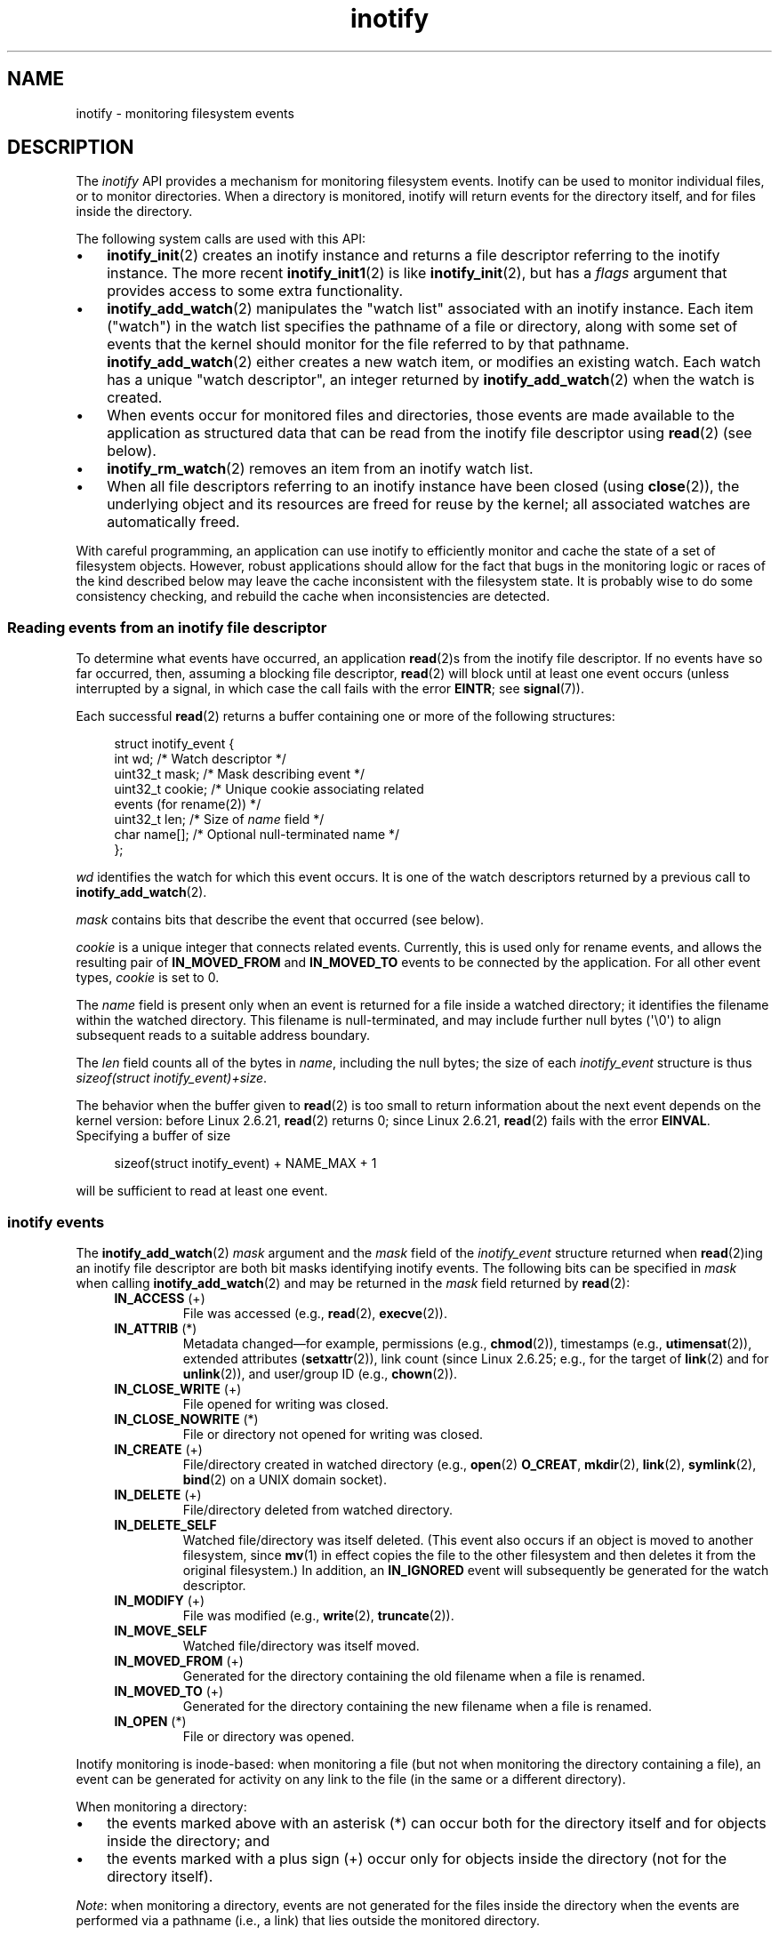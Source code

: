 .\" Copyright (C) 2006, 2014 Michael Kerrisk <mtk.manpages@gmail.com>
.\" Copyright (C) 2014 Heinrich Schuchardt <xypron.glpk@gmx.de>
.\"
.\" SPDX-License-Identifier: Linux-man-pages-copyleft
.\"
.TH inotify 7 (date) "Linux man-pages (unreleased)"
.SH NAME
inotify \- monitoring filesystem events
.SH DESCRIPTION
The
.I inotify
API provides a mechanism for monitoring filesystem events.
Inotify can be used to monitor individual files,
or to monitor directories.
When a directory is monitored, inotify will return events
for the directory itself, and for files inside the directory.
.P
The following system calls are used with this API:
.IP \[bu] 3
.BR inotify_init (2)
creates an inotify instance and returns a file descriptor
referring to the inotify instance.
The more recent
.BR inotify_init1 (2)
is like
.BR inotify_init (2),
but has a
.I flags
argument that provides access to some extra functionality.
.IP \[bu]
.BR inotify_add_watch (2)
manipulates the "watch list" associated with an inotify instance.
Each item ("watch") in the watch list specifies the pathname of
a file or directory,
along with some set of events that the kernel should monitor for the
file referred to by that pathname.
.BR inotify_add_watch (2)
either creates a new watch item, or modifies an existing watch.
Each watch has a unique "watch descriptor", an integer
returned by
.BR inotify_add_watch (2)
when the watch is created.
.IP \[bu]
When events occur for monitored files and directories,
those events are made available to the application as structured data that
can be read from the inotify file descriptor using
.BR read (2)
(see below).
.IP \[bu]
.BR inotify_rm_watch (2)
removes an item from an inotify watch list.
.IP \[bu]
When all file descriptors referring to an inotify
instance have been closed (using
.BR close (2)),
the underlying object and its resources are
freed for reuse by the kernel;
all associated watches are automatically freed.
.P
With careful programming,
an application can use inotify to efficiently monitor and cache
the state of a set of filesystem objects.
However, robust applications should allow for the fact that bugs
in the monitoring logic or races of the kind described below
may leave the cache inconsistent with the filesystem state.
It is probably wise to do some consistency checking,
and rebuild the cache when inconsistencies are detected.
.SS Reading events from an inotify file descriptor
To determine what events have occurred, an application
.BR read (2)s
from the inotify file descriptor.
If no events have so far occurred, then,
assuming a blocking file descriptor,
.BR read (2)
will block until at least one event occurs
(unless interrupted by a signal,
in which case the call fails with the error
.BR EINTR ;
see
.BR signal (7)).
.P
Each successful
.BR read (2)
returns a buffer containing one or more of the following structures:
.P
.in +4n
.EX
struct inotify_event {
    int      wd;       /* Watch descriptor */
.\" FIXME . The type of the 'wd' field should probably be "int32_t".
.\" I submitted a patch to fix this.  See the LKML thread
.\" "[patch] Fix type errors in inotify interfaces", 18 Nov 2008
.\" glibc bug filed: https://www.sourceware.org/bugzilla/show_bug.cgi?id=7040
    uint32_t mask;     /* Mask describing event */
    uint32_t cookie;   /* Unique cookie associating related
                          events (for rename(2)) */
    uint32_t len;      /* Size of \f[I]name\f[] field */
    char     name[];   /* Optional null\-terminated name */
};
.EE
.in
.P
.I wd
identifies the watch for which this event occurs.
It is one of the watch descriptors returned by a previous call to
.BR inotify_add_watch (2).
.P
.I mask
contains bits that describe the event that occurred (see below).
.P
.I cookie
is a unique integer that connects related events.
Currently, this is used only for rename events, and
allows the resulting pair of
.B IN_MOVED_FROM
and
.B IN_MOVED_TO
events to be connected by the application.
For all other event types,
.I cookie
is set to 0.
.P
The
.I name
field is present only when an event is returned
for a file inside a watched directory;
it identifies the filename within the watched directory.
This filename is null-terminated,
and may include further null bytes (\[aq]\[rs]0\[aq])
to align subsequent reads to a suitable address boundary.
.P
The
.I len
field counts all of the bytes in
.IR name ,
including the null bytes;
the size of each
.I inotify_event
structure is thus
.IR "sizeof(struct inotify_event)+size" .
.P
The behavior when the buffer given to
.BR read (2)
is too small to return information about the next event depends
on the kernel version: before Linux 2.6.21,
.BR read (2)
returns 0; since Linux 2.6.21,
.BR read (2)
fails with the error
.BR EINVAL .
Specifying a buffer of size
.P
.in +4n
.EX
sizeof(struct inotify_event) + NAME_MAX + 1
.EE
.in
.P
will be sufficient to read at least one event.
.SS inotify events
The
.BR inotify_add_watch (2)
.I mask
argument and the
.I mask
field of the
.I inotify_event
structure returned when
.BR read (2)ing
an inotify file descriptor are both bit masks identifying
inotify events.
The following bits can be specified in
.I mask
when calling
.BR inotify_add_watch (2)
and may be returned in the
.I mask
field returned by
.BR read (2):
.RS 4
.TP
.BR IN_ACCESS " (+)"
File was accessed (e.g.,
.BR read (2),
.BR execve (2)).
.TP
.BR IN_ATTRIB " (*)"
Metadata changed\[em]for example, permissions (e.g.,
.BR chmod (2)),
timestamps (e.g.,
.BR utimensat (2)),
extended attributes
.RB ( setxattr (2)),
link count (since Linux 2.6.25; e.g.,
.\" FIXME .
.\" Events do not occur for link count changes on a file inside a monitored
.\" directory. This differs from other metadata changes for files inside
.\" a monitored directory.
for the target of
.BR link (2)
and for
.BR unlink (2)),
and user/group ID (e.g.,
.BR chown (2)).
.TP
.BR IN_CLOSE_WRITE " (+)"
File opened for writing was closed.
.TP
.BR IN_CLOSE_NOWRITE " (*)"
File or directory not opened for writing was closed.
.TP
.BR IN_CREATE " (+)"
File/directory created in watched directory (e.g.,
.BR open (2)
.BR O_CREAT ,
.BR mkdir (2),
.BR link (2),
.BR symlink (2),
.BR bind (2)
on a UNIX domain socket).
.TP
.BR IN_DELETE " (+)"
File/directory deleted from watched directory.
.TP
.B IN_DELETE_SELF
Watched file/directory was itself deleted.
(This event also occurs if an object is moved to another filesystem,
since
.BR mv (1)
in effect copies the file to the other filesystem and
then deletes it from the original filesystem.)
In addition, an
.B IN_IGNORED
event will subsequently be generated for the watch descriptor.
.TP
.BR IN_MODIFY " (+)"
File was modified (e.g.,
.BR write (2),
.BR truncate (2)).
.TP
.B IN_MOVE_SELF
Watched file/directory was itself moved.
.TP
.BR IN_MOVED_FROM " (+)"
Generated for the directory containing the old filename
when a file is renamed.
.TP
.BR IN_MOVED_TO " (+)"
Generated for the directory containing the new filename
when a file is renamed.
.TP
.BR IN_OPEN " (*)"
File or directory was opened.
.RE
.P
Inotify monitoring is inode-based: when monitoring a file
(but not when monitoring the directory containing a file),
an event can be generated for activity on any link to the file
(in the same or a different directory).
.P
When monitoring a directory:
.IP \[bu] 3
the events marked above with an asterisk (*) can occur both
for the directory itself and for objects inside the directory; and
.IP \[bu]
the events marked with a plus sign (+) occur only for objects
inside the directory (not for the directory itself).
.P
.IR Note :
when monitoring a directory,
events are not generated for the files inside the directory
when the events are performed via a pathname (i.e., a link)
that lies outside the monitored directory.
.P
When events are generated for objects inside a watched directory, the
.I name
field in the returned
.I inotify_event
structure identifies the name of the file within the directory.
.P
The
.B IN_ALL_EVENTS
macro is defined as a bit mask of all of the above events.
This macro can be used as the
.I mask
argument when calling
.BR inotify_add_watch (2).
.P
Two additional convenience macros are defined:
.RS 4
.TP
.B IN_MOVE
Equates to
.BR "IN_MOVED_FROM | IN_MOVED_TO" .
.TP
.B IN_CLOSE
Equates to
.BR "IN_CLOSE_WRITE | IN_CLOSE_NOWRITE" .
.RE
.P
The following further bits can be specified in
.I mask
when calling
.BR inotify_add_watch (2):
.RS 4
.TP
.BR IN_DONT_FOLLOW " (since Linux 2.6.15)"
Don't dereference
.I pathname
if it is a symbolic link.
.TP
.BR IN_EXCL_UNLINK " (since Linux 2.6.36)"
.\" commit 8c1934c8d70b22ca8333b216aec6c7d09fdbd6a6
By default, when watching events on the children of a directory,
events are generated for children even after they have been unlinked
from the directory.
This can result in large numbers of uninteresting events for
some applications (e.g., if watching
.IR /tmp ,
in which many applications create temporary files whose
names are immediately unlinked).
Specifying
.B IN_EXCL_UNLINK
changes the default behavior,
so that events are not generated for children after
they have been unlinked from the watched directory.
.TP
.B IN_MASK_ADD
If a watch instance already exists for the filesystem object corresponding to
.IR pathname ,
add (OR) the events in
.I mask
to the watch mask (instead of replacing the mask);
the error
.B EINVAL
results if
.B IN_MASK_CREATE
is also specified.
.TP
.B IN_ONESHOT
Monitor the filesystem object corresponding to
.I pathname
for one event, then remove from
watch list.
.TP
.BR IN_ONLYDIR " (since Linux 2.6.15)"
Watch
.I pathname
only if it is a directory;
the error
.B ENOTDIR
results if
.I pathname
is not a directory.
Using this flag provides an application with a race-free way of
ensuring that the monitored object is a directory.
.TP
.BR IN_MASK_CREATE " (since Linux 4.18)"
Watch
.I pathname
only if it does not already have a watch associated with it;
the error
.B EEXIST
results if
.I pathname
is already being watched.
.IP
Using this flag provides an application with a way of ensuring
that new watches do not modify existing ones.
This is useful because multiple paths may refer to the same inode,
and multiple calls to
.BR inotify_add_watch (2)
without this flag may clobber existing watch masks.
.RE
.P
The following bits may be set in the
.I mask
field returned by
.BR read (2):
.RS 4
.TP
.B IN_IGNORED
Watch was removed explicitly
.RB ( inotify_rm_watch (2))
or automatically (file was deleted, or filesystem was unmounted).
See also BUGS.
.TP
.B IN_ISDIR
Subject of this event is a directory.
.TP
.B IN_Q_OVERFLOW
Event queue overflowed
.RI ( wd
is \-1 for this event).
.TP
.B IN_UNMOUNT
Filesystem containing watched object was unmounted.
In addition, an
.B IN_IGNORED
event will subsequently be generated for the watch descriptor.
.RE
.SS Examples
Suppose an application is watching the directory
.I dir
and the file
.I dir/myfile
for all events.
The examples below show some events that will be generated
for these two objects.
.RS 4
.TP
fd = open("dir/myfile", O_RDWR);
Generates
.B IN_OPEN
events for both
.I dir
and
.IR dir/myfile .
.TP
read(fd, buf, count);
Generates
.B IN_ACCESS
events for both
.I dir
and
.IR dir/myfile .
.TP
write(fd, buf, count);
Generates
.B IN_MODIFY
events for both
.I dir
and
.IR dir/myfile .
.TP
fchmod(fd, mode);
Generates
.B IN_ATTRIB
events for both
.I dir
and
.IR dir/myfile .
.TP
close(fd);
Generates
.B IN_CLOSE_WRITE
events for both
.I dir
and
.IR dir/myfile .
.RE
.P
Suppose an application is watching the directories
.I dir1
and
.IR dir2 ,
and the file
.IR dir1/myfile .
The following examples show some events that may be generated.
.RS 4
.TP
link("dir1/myfile", "dir2/new");
Generates an
.B IN_ATTRIB
event for
.I myfile
and an
.B IN_CREATE
event for
.IR dir2 .
.TP
rename("dir1/myfile", "dir2/myfile");
Generates an
.B IN_MOVED_FROM
event for
.IR dir1 ,
an
.B IN_MOVED_TO
event for
.IR dir2 ,
and an
.B IN_MOVE_SELF
event for
.IR myfile .
The
.B IN_MOVED_FROM
and
.B IN_MOVED_TO
events will have the same
.I cookie
value.
.RE
.P
Suppose that
.I dir1/xx
and
.I dir2/yy
are (the only) links to the same file, and an application is watching
.IR dir1 ,
.IR dir2 ,
.IR dir1/xx ,
and
.IR dir2/yy .
Executing the following calls in the order given below will generate
the following events:
.RS 4
.TP
unlink("dir2/yy");
Generates an
.B IN_ATTRIB
event for
.I xx
(because its link count changes)
and an
.B IN_DELETE
event for
.IR dir2 .
.TP
unlink("dir1/xx");
Generates
.BR IN_ATTRIB ,
.BR IN_DELETE_SELF ,
and
.B IN_IGNORED
events for
.IR xx ,
and an
.B IN_DELETE
event for
.IR dir1 .
.RE
.P
Suppose an application is watching the directory
.I dir
and (the empty) directory
.IR dir/subdir .
The following examples show some events that may be generated.
.RS 4
.TP
mkdir("dir/new", mode);
Generates an
.B "IN_CREATE | IN_ISDIR"
event for
.IR dir .
.TP
rmdir("dir/subdir");
Generates
.B IN_DELETE_SELF
and
.B IN_IGNORED
events for
.IR subdir ,
and an
.B "IN_DELETE | IN_ISDIR"
event for
.IR dir .
.RE
.SS /proc interfaces
The following interfaces can be used to limit the amount of
kernel memory consumed by inotify:
.TP
.I /proc/sys/fs/inotify/max_queued_events
The value in this file is used when an application calls
.BR inotify_init (2)
to set an upper limit on the number of events that can be
queued to the corresponding inotify instance.
Events in excess of this limit are dropped, but an
.B IN_Q_OVERFLOW
event is always generated.
.TP
.I /proc/sys/fs/inotify/max_user_instances
This specifies an upper limit on the number of inotify instances
that can be created per real user ID.
.TP
.I /proc/sys/fs/inotify/max_user_watches
This specifies an upper limit on the number of watches
that can be created per real user ID.
.SH STANDARDS
Linux.
.SH HISTORY
Inotify was merged into Linux 2.6.13.
The required library interfaces were added in glibc 2.4.
.RB ( IN_DONT_FOLLOW ,
.BR IN_MASK_ADD ,
and
.B IN_ONLYDIR
were added in glibc 2.5.)
.SH NOTES
Inotify file descriptors can be monitored using
.BR select (2),
.BR poll (2),
and
.BR epoll (7).
When an event is available, the file descriptor indicates as readable.
.P
Since Linux 2.6.25,
signal-driven I/O notification is available for inotify file descriptors;
see the discussion of
.B F_SETFL
(for setting the
.B O_ASYNC
flag),
.BR F_SETOWN ,
and
.B F_SETSIG
in
.BR fcntl (2).
The
.I siginfo_t
structure (described in
.BR sigaction (2))
that is passed to the signal handler has the following fields set:
.I si_fd
is set to the inotify file descriptor number;
.I si_signo
is set to the signal number;
.I si_code
is set to
.BR POLL_IN ;
and
.B POLLIN
is set in
.IR si_band .
.P
If successive output inotify events produced on the
inotify file descriptor are identical (same
.IR wd ,
.IR mask ,
.IR cookie ,
and
.IR name ),
then they are coalesced into a single event if the
older event has not yet been read (but see BUGS).
This reduces the amount of kernel memory required for the event queue,
but also means that an application can't use inotify to reliably count
file events.
.P
The events returned by reading from an inotify file descriptor
form an ordered queue.
Thus, for example, it is guaranteed that when renaming from
one directory to another, events will be produced in the
correct order on the inotify file descriptor.
.P
The set of watch descriptors that is being monitored via
an inotify file descriptor can be viewed via the entry for
the inotify file descriptor in the process's
.IR /proc/ pid /fdinfo
directory.
See
.BR proc (5)
for further details.
The
.B FIONREAD
.BR ioctl (2)
returns the number of bytes available to read from an
inotify file descriptor.
.SS Limitations and caveats
The inotify API provides no information about the user or process that
triggered the inotify event.
In particular, there is no easy
way for a process that is monitoring events via inotify
to distinguish events that it triggers
itself from those that are triggered by other processes.
.P
Inotify reports only events that a user-space program triggers through
the filesystem API.
As a result, it does not catch remote events that occur
on network filesystems.
(Applications must fall back to polling the filesystem
to catch such events.)
Furthermore, various pseudo-filesystems such as
.IR /proc ,
.IR /sys ,
and
.I /dev/pts
are not monitorable with inotify.
.P
The inotify API does not report file accesses and modifications that
may occur because of
.BR mmap (2),
.BR msync (2),
and
.BR munmap (2).
.P
The inotify API identifies affected files by filename.
However, by the time an application processes an inotify event,
the filename may already have been deleted or renamed.
.P
The inotify API identifies events via watch descriptors.
It is the application's responsibility to cache a mapping
(if one is needed) between watch descriptors and pathnames.
Be aware that directory renamings may affect multiple cached pathnames.
.P
Inotify monitoring of directories is not recursive:
to monitor subdirectories under a directory,
additional watches must be created.
This can take a significant amount time for large directory trees.
.P
If monitoring an entire directory subtree,
and a new subdirectory is created in that tree or an existing directory
is renamed into that tree,
be aware that by the time you create a watch for the new subdirectory,
new files (and subdirectories) may already exist inside the subdirectory.
Therefore, you may want to scan the contents of the subdirectory
immediately after adding the watch (and, if desired,
recursively add watches for any subdirectories that it contains).
.P
Note that the event queue can overflow.
In this case, events are lost.
Robust applications should handle the possibility of
lost events gracefully.
For example, it may be necessary to rebuild part or all of
the application cache.
(One simple, but possibly expensive,
approach is to close the inotify file descriptor, empty the cache,
create a new inotify file descriptor,
and then re-create watches and cache entries
for the objects to be monitored.)
.P
If a filesystem is mounted on top of a monitored directory,
no event is generated, and no events are generated
for objects immediately under the new mount point.
If the filesystem is subsequently unmounted,
events will subsequently be generated for the directory and
the objects it contains.
.\"
.SS Dealing with rename() events
As noted above, the
.B IN_MOVED_FROM
and
.B IN_MOVED_TO
event pair that is generated by
.BR rename (2)
can be matched up via their shared cookie value.
However, the task of matching has some challenges.
.P
These two events are usually consecutive in the event stream available
when reading from the inotify file descriptor.
However, this is not guaranteed.
If multiple processes are triggering events for monitored objects,
then (on rare occasions) an arbitrary number of
other events may appear between the
.B IN_MOVED_FROM
and
.B IN_MOVED_TO
events.
Furthermore, it is not guaranteed that the event pair is atomically
inserted into the queue: there may be a brief interval where the
.B IN_MOVED_FROM
has appeared, but the
.B IN_MOVED_TO
has not.
.P
Matching up the
.B IN_MOVED_FROM
and
.B IN_MOVED_TO
event pair generated by
.BR rename (2)
is thus inherently racy.
(Don't forget that if an object is renamed outside of a monitored directory,
there may not even be an
.B IN_MOVED_TO
event.)
Heuristic approaches (e.g., assume the events are always consecutive)
can be used to ensure a match in most cases,
but will inevitably miss some cases,
causing the application to perceive the
.B IN_MOVED_FROM
and
.B IN_MOVED_TO
events as being unrelated.
If watch descriptors are destroyed and re-created as a result,
then those watch descriptors will be inconsistent with
the watch descriptors in any pending events.
(Re-creating the inotify file descriptor and rebuilding the cache may
be useful to deal with this scenario.)
.P
Applications should also allow for the possibility that the
.B IN_MOVED_FROM
event was the last event that could fit in the buffer
returned by the current call to
.BR read (2),
and the accompanying
.B IN_MOVED_TO
event might be fetched only on the next
.BR read (2),
which should be done with a (small) timeout to allow for the fact that
insertion of the
.BR IN_MOVED_FROM + IN_MOVED_TO
event pair is not atomic,
and also the possibility that there may not be any
.B IN_MOVED_TO
event.
.SH BUGS
Before Linux 3.19,
.BR fallocate (2)
did not create any inotify events.
Since Linux 3.19,
.\" commit 820c12d5d6c0890bc93dd63893924a13041fdc35
calls to
.BR fallocate (2)
generate
.B IN_MODIFY
events.
.P
.\" FIXME . kernel commit 611da04f7a31b2208e838be55a42c7a1310ae321
.\" implies that unmount events were buggy since Linux 2.6.11 to Linux 2.6.36
.\"
Before Linux 2.6.16, the
.B IN_ONESHOT
.I mask
flag does not work.
.P
As originally designed and implemented, the
.B IN_ONESHOT
flag did not cause an
.B IN_IGNORED
event to be generated when the watch was dropped after one event.
However, as an unintended effect of other changes,
since Linux 2.6.36, an
.B IN_IGNORED
event is generated in this case.
.P
Before Linux 2.6.25,
.\" commit 1c17d18e3775485bf1e0ce79575eb637a94494a2
the kernel code that was intended to coalesce successive identical events
(i.e., the two most recent events could potentially be coalesced
if the older had not yet been read)
instead checked if the most recent event could be coalesced with the
.I oldest
unread event.
.P
When a watch descriptor is removed by calling
.BR inotify_rm_watch (2)
(or because a watch file is deleted or the filesystem
that contains it is unmounted),
any pending unread events for that watch descriptor remain available to read.
As watch descriptors are subsequently allocated with
.BR inotify_add_watch (2),
the kernel cycles through the range of possible watch descriptors (1 to
.BR INT_MAX )
incrementally.
When allocating a free watch descriptor, no check is made to see whether that
watch descriptor number has any pending unread events in the inotify queue.
Thus, it can happen that a watch descriptor is reallocated even
when pending unread events exist for a previous incarnation of
that watch descriptor number, with the result that the application
might then read those events and interpret them as belonging to
the file associated with the newly recycled watch descriptor.
In practice, the likelihood of hitting this bug may be extremely low,
since it requires that an application cycle through
.B INT_MAX
watch descriptors,
release a watch descriptor while leaving unread events for that
watch descriptor in the queue,
and then recycle that watch descriptor.
For this reason, and because there have been no reports
of the bug occurring in real-world applications,
as of Linux 3.15,
.\" FIXME . https://bugzilla.kernel.org/show_bug.cgi?id=77111
no kernel changes have yet been made to eliminate this possible bug.
.SH EXAMPLES
The following program demonstrates the usage of the inotify API.
It marks the directories passed as a command-line arguments
and waits for events of type
.BR IN_OPEN ,
.BR IN_CLOSE_NOWRITE ,
and
.BR IN_CLOSE_WRITE .
.P
The following output was recorded while editing the file
.I /home/user/temp/foo
and listing directory
.IR /tmp .
Before the file and the directory were opened,
.B IN_OPEN
events occurred.
After the file was closed, an
.B IN_CLOSE_WRITE
event occurred.
After the directory was closed, an
.B IN_CLOSE_NOWRITE
event occurred.
Execution of the program ended when the user pressed the ENTER key.
.SS Example output
.in +4n
.EX
.RB $ " ./a.out /tmp /home/user/temp" ;
Press enter key to terminate.
Listening for events.
IN_OPEN: /home/user/temp/foo [file]
IN_CLOSE_WRITE: /home/user/temp/foo [file]
IN_OPEN: /tmp/ [directory]
IN_CLOSE_NOWRITE: /tmp/ [directory]
\&
Listening for events stopped.
.EE
.in
.SS Program source
\&
.EX
#include <errno.h>
#include <poll.h>
#include <stdio.h>
#include <stdlib.h>
#include <sys/inotify.h>
#include <unistd.h>
#include <string.h>
\&
/* Read all available inotify events from the file descriptor \[aq]fd\[aq].
   wd is the table of watch descriptors for the directories in argv.
   argc is the size of wd and argv.
   argv is the list of watched directories.
   Entry 0 of wd and argv is unused. */
\&
static void
handle_events(int fd, int *wd, int argc, char* argv[])
{
    /* Some systems cannot read integer variables if they are not
       properly aligned. On other systems, incorrect alignment may
       decrease performance. Hence, the buffer used for reading from
       the inotify file descriptor should have the same alignment as
       struct inotify_event. */
\&
    char buf[4096]
        __attribute__ ((aligned(__alignof__(struct inotify_event))));
    const struct inotify_event *event;
    ssize_t size;
\&
    /* Loop while events can be read from inotify file descriptor. */
\&
    for (;;) {
\&
        /* Read some events. */
\&
        size = read(fd, buf, sizeof(buf));
        if (size == \-1 && errno != EAGAIN) {
            perror("read");
            exit(EXIT_FAILURE);
        }
\&
        /* If the nonblocking read() found no events to read, then
           it returns \-1 with errno set to EAGAIN. In that case,
           we exit the loop. */
\&
        if (size <= 0)
            break;
\&
        /* Loop over all events in the buffer. */
\&
        for (char *ptr = buf; ptr < buf + size;
                ptr += sizeof(struct inotify_event) + event\->len) {
\&
            event = (const struct inotify_event *) ptr;
\&
            /* Print event type. */
\&
            if (event\->mask & IN_OPEN)
                printf("IN_OPEN: ");
            if (event\->mask & IN_CLOSE_NOWRITE)
                printf("IN_CLOSE_NOWRITE: ");
            if (event\->mask & IN_CLOSE_WRITE)
                printf("IN_CLOSE_WRITE: ");
\&
            /* Print the name of the watched directory. */
\&
            for (size_t i = 1; i < argc; ++i) {
                if (wd[i] == event\->wd) {
                    printf("%s/", argv[i]);
                    break;
                }
            }
\&
            /* Print the name of the file. */
\&
            if (event\->len)
                printf("%s", event\->name);
\&
            /* Print type of filesystem object. */
\&
            if (event\->mask & IN_ISDIR)
                printf(" [directory]\[rs]n");
            else
                printf(" [file]\[rs]n");
        }
    }
}
\&
int
main(int argc, char* argv[])
{
    char buf;
    int fd, i, poll_num;
    int *wd;
    nfds_t nfds;
    struct pollfd fds[2];
\&
    if (argc < 2) {
        printf("Usage: %s PATH [PATH ...]\[rs]n", argv[0]);
        exit(EXIT_FAILURE);
    }
\&
    printf("Press ENTER key to terminate.\[rs]n");
\&
    /* Create the file descriptor for accessing the inotify API. */
\&
    fd = inotify_init1(IN_NONBLOCK);
    if (fd == \-1) {
        perror("inotify_init1");
        exit(EXIT_FAILURE);
    }
\&
    /* Allocate memory for watch descriptors. */
\&
    wd = calloc(argc, sizeof(int));
    if (wd == NULL) {
        perror("calloc");
        exit(EXIT_FAILURE);
    }
\&
    /* Mark directories for events
       \- file was opened
       \- file was closed */
\&
    for (i = 1; i < argc; i++) {
        wd[i] = inotify_add_watch(fd, argv[i],
                                  IN_OPEN | IN_CLOSE);
        if (wd[i] == \-1) {
            fprintf(stderr, "Cannot watch \[aq]%s\[aq]: %s\[rs]n",
                    argv[i], strerror(errno));
            exit(EXIT_FAILURE);
        }
    }
\&
    /* Prepare for polling. */
\&
    nfds = 2;
\&
    fds[0].fd = STDIN_FILENO;       /* Console input */
    fds[0].events = POLLIN;
\&
    fds[1].fd = fd;                 /* Inotify input */
    fds[1].events = POLLIN;
\&
    /* Wait for events and/or terminal input. */
\&
    printf("Listening for events.\[rs]n");
    while (1) {
        poll_num = poll(fds, nfds, \-1);
        if (poll_num == \-1) {
            if (errno == EINTR)
                continue;
            perror("poll");
            exit(EXIT_FAILURE);
        }
\&
        if (poll_num > 0) {
\&
            if (fds[0].revents & POLLIN) {
\&
                /* Console input is available. Empty stdin and quit. */
\&
                while (read(STDIN_FILENO, &buf, 1) > 0 && buf != \[aq]\[rs]n\[aq])
                    continue;
                break;
            }
\&
            if (fds[1].revents & POLLIN) {
\&
                /* Inotify events are available. */
\&
                handle_events(fd, wd, argc, argv);
            }
        }
    }
\&
    printf("Listening for events stopped.\[rs]n");
\&
    /* Close inotify file descriptor. */
\&
    close(fd);
\&
    free(wd);
    exit(EXIT_SUCCESS);
}
.EE
.SH SEE ALSO
.BR inotifywait (1),
.BR inotifywatch (1),
.BR inotify_add_watch (2),
.BR inotify_init (2),
.BR inotify_init1 (2),
.BR inotify_rm_watch (2),
.BR read (2),
.BR stat (2),
.BR fanotify (7)
.P
.I Documentation/filesystems/inotify.txt
in the Linux kernel source tree
